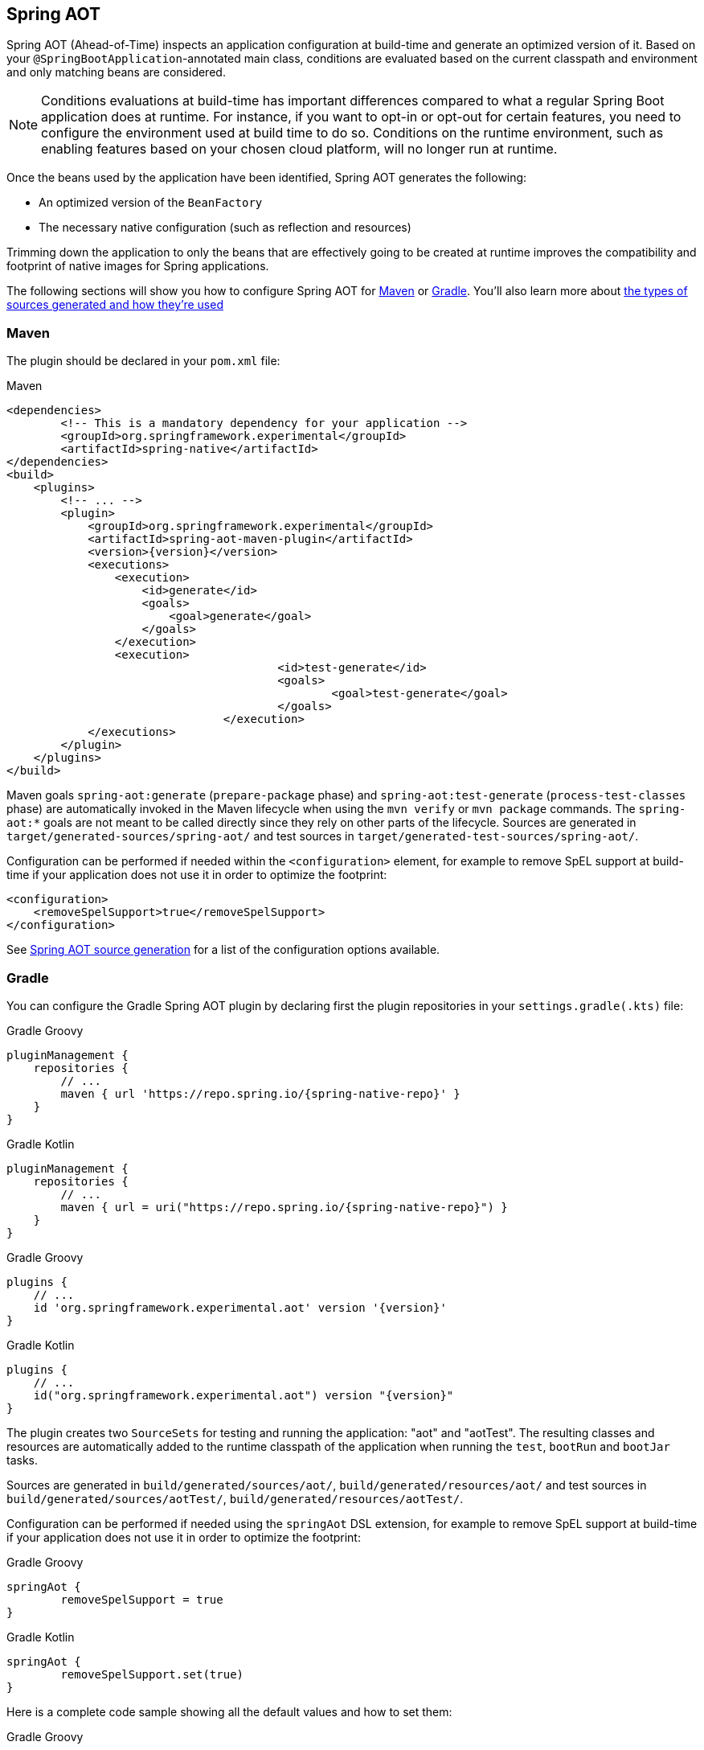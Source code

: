 [[spring-aot]]
== Spring AOT
Spring AOT (Ahead-of-Time) inspects an application configuration at build-time and generate an optimized version of it.
Based on your `@SpringBootApplication`-annotated main class, conditions are evaluated based on the current classpath and environment and only matching beans are considered.

[NOTE]
====
Conditions evaluations at build-time has important differences compared to what a regular Spring Boot application does at runtime.
For instance, if you want to opt-in or opt-out for certain features, you need to configure the environment used at build time to do so.
Conditions on the runtime environment, such as enabling features based on your chosen cloud platform, will no longer run at runtime.
====

Once the beans used by the application have been identified, Spring AOT generates the following:

* An optimized version of the `BeanFactory`
* The necessary native configuration (such as reflection and resources)

Trimming down the application to only the beans that are effectively going to be created at runtime improves the compatibility and footprint of native images for Spring applications.

The following sections will show you how to configure Spring AOT for <<spring-aot-maven,Maven>> or <<spring-aot-gradle,Gradle>>.
You'll also learn more about <<spring-aot-modes,the types of sources generated and how they're used>>


[[spring-aot-maven]]
=== Maven

The plugin should be declared in your `pom.xml` file:

[source,xml,subs="attributes,verbatim"]
.Maven
----
<dependencies>
	<!-- This is a mandatory dependency for your application -->
	<groupId>org.springframework.experimental</groupId>
	<artifactId>spring-native</artifactId>
</dependencies>
<build>
    <plugins>
        <!-- ... -->
        <plugin>
            <groupId>org.springframework.experimental</groupId>
            <artifactId>spring-aot-maven-plugin</artifactId>
            <version>{version}</version>
            <executions>
                <execution>
                    <id>generate</id>
                    <goals>
                        <goal>generate</goal>
                    </goals>
                </execution>
                <execution>
					<id>test-generate</id>
					<goals>
						<goal>test-generate</goal>
					</goals>
				</execution>
            </executions>
        </plugin>
    </plugins>
</build>
----

Maven goals `spring-aot:generate` (`prepare-package` phase) and `spring-aot:test-generate` (`process-test-classes` phase) are automatically invoked in the Maven lifecycle when using the `mvn verify` or `mvn package` commands.
The `spring-aot:*` goals are not meant to be called directly since they rely on other parts of the lifecycle.
Sources are generated in `target/generated-sources/spring-aot/` and test sources in `target/generated-test-sources/spring-aot/`.

Configuration can be performed if needed within the `<configuration>` element, for example to remove SpEL support at build-time if your application does not use it in order to optimize the footprint:

[source,xml,subs="attributes,verbatim"]
----
<configuration>
    <removeSpelSupport>true</removeSpelSupport>
</configuration>
----

See <<spring-aot-configuration>> for a list of the configuration options available.



[[spring-aot-gradle]]
=== Gradle

You can configure the Gradle Spring AOT plugin by declaring first the plugin repositories in your `settings.gradle(.kts)` file:

[source,groovy,subs="attributes,verbatim",role="primary"]
.Gradle Groovy
----
pluginManagement {
    repositories {
        // ...
        maven { url 'https://repo.spring.io/{spring-native-repo}' }
    }
}
----
[source,Kotlin,subs="attributes,verbatim",role="secondary"]
.Gradle Kotlin
----
pluginManagement {
    repositories {
        // ...
        maven { url = uri("https://repo.spring.io/{spring-native-repo}") }
    }
}
----

[source,groovy,subs="attributes,verbatim",role="primary"]
.Gradle Groovy
----
plugins {
    // ...
    id 'org.springframework.experimental.aot' version '{version}'
}
----
[source,Kotlin,subs="attributes,verbatim",role="secondary"]
.Gradle Kotlin
----
plugins {
    // ...
    id("org.springframework.experimental.aot") version "{version}"
}
----

The plugin creates two `SourceSets` for testing and running the application: "aot" and "aotTest".
The resulting classes and resources are automatically added to the runtime classpath of the application when running the `test`, `bootRun` and `bootJar` tasks.

Sources are generated in `build/generated/sources/aot/`, `build/generated/resources/aot/` and test sources in `build/generated/sources/aotTest/`, `build/generated/resources/aotTest/`.

Configuration can be performed if needed using the `springAot` DSL extension, for example to remove SpEL support at build-time if your application does not use it in order to optimize the footprint:

[source,groovy,subs="attributes,verbatim",role="primary"]
.Gradle Groovy
----
springAot {
	removeSpelSupport = true
}
----
[source,Kotlin,subs="attributes,verbatim",role="secondary"]
.Gradle Kotlin
----
springAot {
	removeSpelSupport.set(true)
}
----

Here is a complete code sample showing all the default values and how to set them:

[source,groovy,subs="attributes,verbatim",role="primary"]
.Gradle Groovy
----
import org.springframework.aot.gradle.dsl.AotMode

// ...

springAot {
	mode = AotMode.NATIVE
	debugVerify = false
	removeXmlSupport = true
	removeSpelSupport = false
	removeYamlSupport = false
	removeJmxSupport = true
	verify = true
}
----
[source,Kotlin,subs="attributes,verbatim",role="secondary"]
.Gradle Kotlin
----
import org.springframework.aot.gradle.dsl.AotMode

// ...

springAot {
	mode.set(AotMode.NATIVE)
	debugVerify.set(false)
	removeXmlSupport.set(true)
	removeSpelSupport.set(false)
	removeYamlSupport.set(false)
	removeJmxSupport.set(true)
	verify.set(true)
}
----

NOTE: The non-idomatic `property.set(...)` syntax in the Gradle Kotlin DSL is due to https://github.com/gradle/gradle/issues/9268[gradle#9268], feel free to vote for this issue.

See <<spring-aot-configuration>> for more details on the configuration options.



[[spring-aot-configuration]]
=== Spring AOT source generation

The Spring AOT plugins allow you to express opinions about the source generation process.
Here are all the options available:

* `mode` switches how much configuration the plugin actually provides to the native image compiler:
** `native` (default) generates AOT Spring factories, application context bootstrap, native configuration, native-image.properties as well as substitutions.
** `native-agent` is designed to be used with the configuration generated by the tracing agent. Generates AOT Spring factories, application context bootstrap, native-image.properties as well as substitutions.

* *`removeXmlSupport` is set to `true` by default to optimize the footprint, setting it to `false` restores Spring XML support (XML converters, codecs and XML application context support).*

* `removeSpelSupport` is set to `false` by default, setting it to `true` removes Spring SpEL support to optimize the footprint (should be used only on applications not requiring SpEL).

* `removeYamlSupport` is set to `false` by default, setting it to `true` removes Spring Boot Yaml support to optimize the footprint.

* *`removeJmxSupport` is set to `true` by default to optimize the footprint, setting it to `false` restores Spring Boot JMX support.*

* `verify` is set to `true` by default and perform some automated verification to ensure your application is native compliant, setting it to `false` switches off the verifications.

* `debugVerify` is set to `false` by default and enables verification debug when set to `true`.

* `mainClass` allows to specify a main class, useful when multiple ones are present.

* `applicationClass` allows to specify an application class (typically annotated with `@SpringBootApplication`), useful when multiple ones are present.

==== Debugging the source generation

The Spring AOT plugins spawns a new process to perform the source generation.
To remote debug this process, you can set a debug System property on the command line; then, the source generation process launches with a listener accepting a remote debugger on port `8000` for Maven or `5005` for Gradle.

[source,bash,role="primary"]
.Maven
----
$ # use the port 8000 by default
$ mvn -Pnative spring-aot:generate -Dspring.aot.debug=true
$ # configure custom debug options
$ mvn -Pnative spring-aot:generate -Dspring.aot.debug=-agentlib:jdwp=transport=dt_socket,server=y,suspend=y,address=8000
$ mvn -Pnative spring-aot:generate -Dspring.aot.debug="-Xdebug -Xrunjdwp:transport=dt_socket,server=y,suspend=y,address=9000 -Xnoagent"
----
[source,bash,role="secondary"]
.Gradle
----
$ # use the port 5005 by default
$ ./gradlew generateAot -Dspring.aot.debug=true
$ # configure a custom port
$ ./gradlew generateAot -Dspring.aot.debug=true -Dspring.aot.debug.port=9000
----


[[spring-aot-modes]]
=== AOT Modes

The generated sources are automatically used by the native image compilation, but are not used by default when running your application with a JVM.
This means that running the application or its tests from the IDE or the command line will not involve those classes.

Any application using Spring AOT can use the `springAot` System property in order to use the AOT classes with a regular JVM.
This is mainly useful for debugging purposes in case of issues during native image generation.

You can set such a property when running an executable Jar from the command line:

[source,bash,subs="attributes,verbatim"]
----
java -DspringAot=true -jar myapplication-0.0.1-SNAPSHOT.jar
----

When running an application with the https://docs.spring.io/spring-boot/docs/current/gradle-plugin/reference/htmlsingle/#running-your-application-passing-system-properties[Spring Boot Gradle plugin]:

[source,bash,subs="attributes,verbatim"]
----
./gradlew bootRun -PspringAot=true
./gradlew check -PspringAot=true
----

Or configure the Spring Boot Maven plugin for `./mvnw spring-boot:run`:

[source,xml,subs="attributes,verbatim"]
----
      <plugin>
        <groupId>org.springframework.boot</groupId>
        <artifactId>spring-boot-maven-plugin</artifactId>
        <configuration>
          <!-- ... -->
          <systemPropertyVariables>
            <springAot>true</springAot>
          </systemPropertyVariables>
        </configuration>
      </plugin>
----
